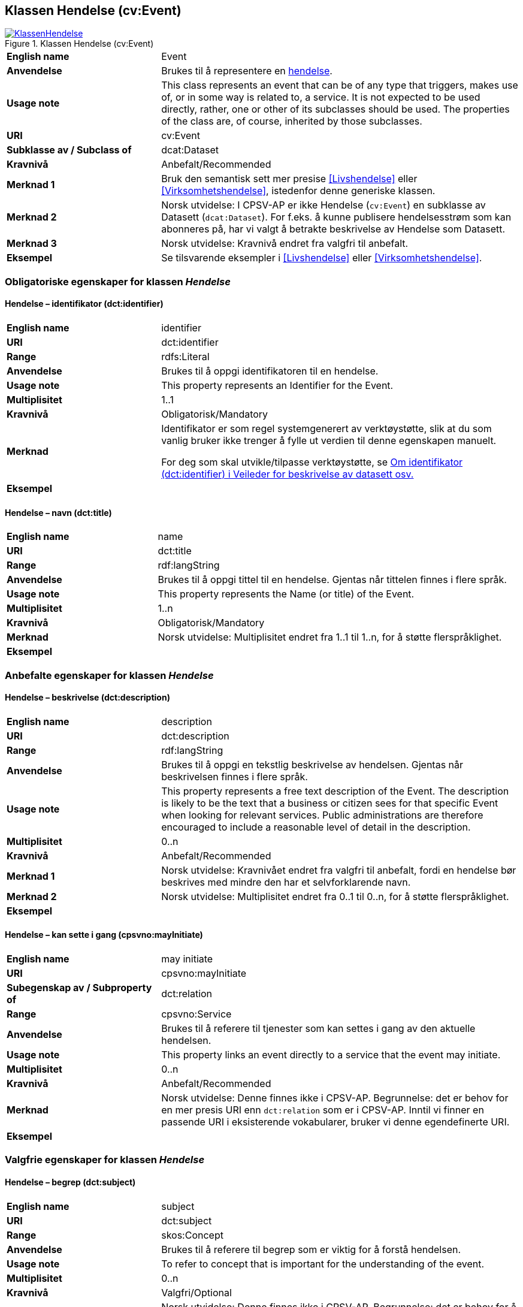 == Klassen Hendelse (cv:Event) [[Hendelse]]

[[img-KlassenHendelse]]
.Klassen Hendelse (cv:Event)
[link=images/KlassenHendelse.png]
image::images/KlassenHendelse.png[]

[cols="30s,70d"]
|===
|English name|Event
|Anvendelse|Brukes til å representere en https://data.norge.no/concepts/db48fa77-3f47-4d58-b4a3-41569f149c1a[hendelse].
|Usage note|This class represents an event that can be of any type that triggers, makes use of, or in some way is related to, a service. It is not expected to be used directly, rather, one or other of its subclasses should be used. The properties of the class are, of course, inherited by those subclasses.
|URI|cv:Event
|Subklasse av / Subclass of|dcat:Dataset
|Kravnivå|Anbefalt/Recommended
|Merknad 1|Bruk den semantisk sett mer presise <<Livshendelse>> eller <<Virksomhetshendelse>>, istedenfor denne generiske klassen.
|Merknad 2|Norsk utvidelse: I CPSV-AP er ikke Hendelse (`cv:Event`) en subklasse av Datasett (`dcat:Dataset`). For f.eks. å kunne publisere hendelsesstrøm som kan abonneres på, har vi valgt å betrakte beskrivelse av Hendelse som Datasett.
|Merknad 3|Norsk utvidelse: Kravnivå endret fra valgfri til anbefalt.
|Eksempel|Se tilsvarende eksempler i <<Livshendelse>> eller <<Virksomhetshendelse>>.
|===

=== Obligatoriske egenskaper for klassen _Hendelse_ [[Hendelse-obligatoriske-egenskaper]]

==== Hendelse – identifikator (dct:identifier) [[Hendelse-identifikator]]

[cols="30s,70d"]
|===
|English name|identifier
|URI|dct:identifier
|Range|rdfs:Literal
|Anvendelse|Brukes til å oppgi identifikatoren til en hendelse.
|Usage note|This property represents an Identifier for the Event.
|Multiplisitet|1..1
|Kravnivå|Obligatorisk/Mandatory
|Merknad|Identifikator er som regel systemgenerert av verktøystøtte, slik at du som vanlig bruker ikke trenger å fylle ut verdien til denne egenskapen manuelt.

For deg som skal utvikle/tilpasse verktøystøtte, se https://data.norge.no/guide/veileder-beskrivelse-av-datasett/#om-identifikator[Om identifikator (dct:identifier) i Veileder for beskrivelse av datasett osv.]
|Eksempel|
|===

==== Hendelse – navn (dct:title) [[Hendelse-navn]]

[cols="30s,70d"]
|===
|English name|name
|URI|dct:title
|Range| rdf:langString
|Anvendelse|Brukes til å oppgi tittel til en hendelse. Gjentas når tittelen finnes i flere språk.
|Usage note|This property represents the Name (or title) of the Event.
|Multiplisitet|1..n
|Kravnivå|Obligatorisk/Mandatory
|Merknad|Norsk utvidelse: Multiplisitet endret fra 1..1 til 1..n, for å støtte flerspråklighet.
|Eksempel|
|===

=== Anbefalte egenskaper for klassen _Hendelse_ [[Hendelse-anbefalte-egenskaper]]

==== Hendelse – beskrivelse (dct:description) [[Hendels-beskrivelse]]

[cols="30s,70d"]
|===
|English name|description
|URI|dct:description
|Range|rdf:langString
|Anvendelse|Brukes til å oppgi en tekstlig beskrivelse av hendelsen. Gjentas når beskrivelsen finnes i flere språk.
|Usage note|This property represents a free text description of the Event. The description is likely to be the text that a business or citizen sees for that specific Event when looking for relevant services. Public administrations are therefore encouraged to include a reasonable level of detail in the description.
|Multiplisitet|0..n
|Kravnivå|Anbefalt/Recommended
|Merknad 1|Norsk utvidelse: Kravnivået endret fra valgfri  til anbefalt, fordi en hendelse bør beskrives med mindre den har et selvforklarende navn.
|Merknad 2|Norsk utvidelse: Multiplisitet endret fra 0..1 til 0..n, for å støtte flerspråklighet.
|Eksempel|
|===

==== Hendelse – kan sette i gang (cpsvno:mayInitiate) [[Hendelse-kanSetteIGang]]

[cols="30s,70d"]
|===
|English name|may initiate
|URI|cpsvno:mayInitiate
|Subegenskap av / Subproperty of | dct:relation
|Range|cpsvno:Service
|Anvendelse|Brukes til å referere til tjenester som kan settes i gang av den aktuelle hendelsen.
|Usage note|This property links an event directly to a service that the event may initiate.
|Multiplisitet|0..n
|Kravnivå|Anbefalt/Recommended
|Merknad|Norsk utvidelse: Denne finnes ikke i CPSV-AP. Begrunnelse: det er behov for en mer presis URI enn `dct:relation` som er i CPSV-AP. Inntil vi finner en passende URI i eksisterende vokabularer, bruker vi denne egendefinerte URI.
|Eksempel|
|===

=== Valgfrie egenskaper for klassen _Hendelse_ [[Hendelse-valgfrie-egenskaper]]

==== Hendelse – begrep (dct:subject) [[Hendelse-begrep]]

[cols="30s,70d"]
|===
|English name|subject
|URI|dct:subject
|Range|skos:Concept
|Anvendelse|Brukes til å referere til begrep som er viktig for å forstå hendelsen.
|Usage note|To refer to concept that is important for the understanding of the event.
|Multiplisitet|0..n
|Kravnivå|Valgfri/Optional
|Merknad|Norsk utvidelse: Denne finnes ikke i CPSV-AP. Begrunnelse: det er behov for å kunne referere til begreper som er viktig for å forstå hendelsen.
|Eksempel|
|===

==== Hendelse – distribusjon (dcat:distribution) [[Hendelse-distribusjon]]

[cols="30s,70d"]
|===
|English name|distribution
|URI|dcat:distribution
|Range|dcat:Distribution
|Anvendelse|Brukes til å referere til beskrivelsen av distribusjon av hendelsen.
|Usage note|To refer to the description of Distribution of the Event.
|Multiplisitet|0..n
|Kravnivå|Valgfri/Optional
|Merknad|Norsk utvidelse: Denne finnes ikke i CPSV-AP. Begrunnelse: det er behov for å kunne publisere f.eks. hendelsesstrøm.
|Eksempel|
|===

==== Hendelse – type (dct:type) [[Hendelse-type]]

[cols="30s,70d"]
|===
|English name|type
|URI|dct:type
|Range|skos:Concept
|Anvendelse|Brukes til å oppgi type hendelse.
|Usage note|The type property links an Event to a controlled vocabulary of event types and it is the nature of those controlled vocabularies that is the major difference between a business event, such as creating the business in the first place and a life event, such as the birth of a child.
|Multiplisitet|0..n
|Kravnivå|Valgfri/Optional
|Merknad|Verdien skal velges fra det felles kontrollerte vokabularet https://data.norge.no/vocabulary/event-type[Hendelsestype], når verdien finnes i vokabularet.
|Remark | The value shall be chosen from the common controlled vocabulary https://data.norge.no/vocabulary/event-type[Event type], when the value is in the vocabulary.
|Eksempel|
|===
